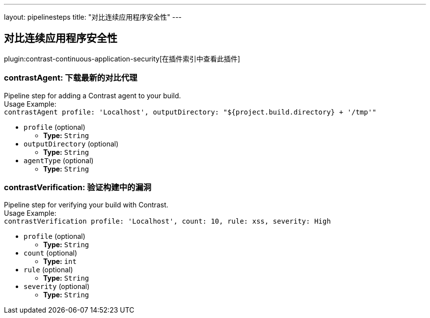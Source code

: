 ---
layout: pipelinesteps
title: "对比连续应用程序安全性"
---

:notitle:
:description:
:author:
:email: jenkinsci-users@googlegroups.com
:sectanchors:
:toc: left

== 对比连续应用程序安全性

plugin:contrast-continuous-application-security[在插件索引中查看此插件]

=== +contrastAgent+: 下载最新的对比代理
++++
<div><div>
  Pipeline step for adding a Contrast agent to your build.
 <br> Usage Example: 
 <br> 
 <code> contrastAgent profile: 'Localhost', outputDirectory: "${project.build.directory} + '/tmp'" </code> 
</div></div>
<ul><li><code>profile</code> (optional)
<ul><li><b>Type:</b> <code>String</code></li></ul></li>
<li><code>outputDirectory</code> (optional)
<ul><li><b>Type:</b> <code>String</code></li></ul></li>
<li><code>agentType</code> (optional)
<ul><li><b>Type:</b> <code>String</code></li></ul></li>
</ul>


++++
=== +contrastVerification+: 验证构建中的漏洞
++++
<div><div>
  Pipeline step for verifying your build with Contrast.
 <br> Usage Example: 
 <br> 
 <code> contrastVerification profile: 'Localhost', count: 10, rule: xss, severity: High </code> 
</div></div>
<ul><li><code>profile</code> (optional)
<ul><li><b>Type:</b> <code>String</code></li></ul></li>
<li><code>count</code> (optional)
<ul><li><b>Type:</b> <code>int</code></li></ul></li>
<li><code>rule</code> (optional)
<ul><li><b>Type:</b> <code>String</code></li></ul></li>
<li><code>severity</code> (optional)
<ul><li><b>Type:</b> <code>String</code></li></ul></li>
</ul>


++++
